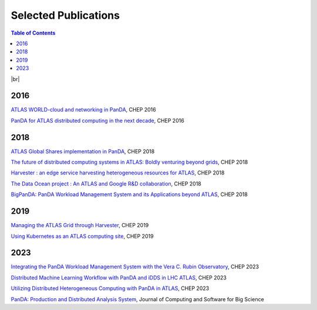 ===========================
Selected Publications
===========================

.. contents:: Table of Contents
    :local:
    :depth: 1

|br|

2016
==============
`ATLAS WORLD-cloud and networking in PanDA <https://iopscience.iop.org/article/10.1088/1742-6596/898/5/052011>`_, CHEP 2016

`PanDA for ATLAS distributed computing in the next decade <https://iopscience.iop.org/article/10.1088/1742-6596/898/5/052002>`_, CHEP 2016

2018
==============
`ATLAS Global Shares implementation in PanDA <https://doi.org/10.1051/epjconf/201921403025>`_, CHEP 2018

`The future of distributed computing systems in ATLAS: Boldly venturing beyond grids <https://doi.org/10.1051/epjconf/201921403047>`_, CHEP 2018

`Harvester : an edge service harvesting heterogeneous resources for ATLAS <https://doi.org/10.1051/epjconf/201921403030>`_, CHEP 2018

`The Data Ocean project : An ATLAS and Google R&D collaboration <https://doi.org/10.1051/epjconf/201921404020>`_, CHEP 2018

`BigPanDA: PanDA Workload Management System and its Applications beyond ATLAS <https://doi.org/10.1051/epjconf/201921403050>`_, CHEP 2018

2019
==============
`Managing the ATLAS Grid through Harvester <https://doi.org/10.1051/epjconf/202024503010>`_, CHEP 2019

`Using Kubernetes as an ATLAS computing site <https://doi.org/10.1051/epjconf/202024507025>`_, CHEP 2019

2023
==============
`Integrating the PanDA Workload Management System with the Vera C. Rubin Observatory <https://doi.org/10.1051/epjconf/202429504026>`_, CHEP 2023

`Distributed Machine Learning Workflow with PanDA and iDDS in LHC ATLAS <https://doi.org/10.1051/epjconf/202429504019>`_, CHEP 2023

`Utilizing Distributed Heterogeneous Computing with PanDA in ATLAS <https://doi.org/10.1051/epjconf/202429504053>`_, CHEP 2023

`PanDA: Production and Distributed Analysis System <https://doi.org/10.1007/s41781-024-00114-3>`_, Journal of Computing and Software for Big Science
